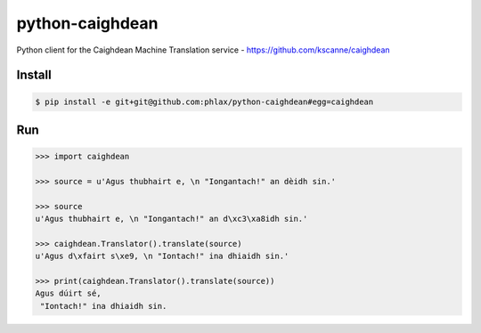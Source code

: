 python-caighdean
================

Python client for the Caighdean Machine Translation service -
https://github.com/kscanne/caighdean

|build| |coverage|


Install
-------

.. code-block:: console

  $ pip install -e git+git@github.com:phlax/python-caighdean#egg=caighdean


Run
---

.. code-block:: python

   >>> import caighdean

   >>> source = u'Agus thubhairt e, \n "Iongantach!" an dèidh sin.'

   >>> source
   u'Agus thubhairt e, \n "Iongantach!" an d\xc3\xa8idh sin.'

   >>> caighdean.Translator().translate(source)
   u'Agus d\xfairt s\xe9, \n "Iontach!" ina dhiaidh sin.'

   >>> print(caighdean.Translator().translate(source))
   Agus dúirt sé,
    "Iontach!" ina dhiaidh sin.


.. |build| image:: https://img.shields.io/travis/phlax/python-caighdean/master.svg?style=flat-square
        :alt: Build Status
        :target: https://travis-ci.org/phlax/python-caighdean/branches


.. |coverage| image:: https://img.shields.io/codecov/c/github/phlax/python-caighdean/master.svg?style=flat-square
        :target: https://codecov.io/gh/phlax/python-caighdean/branch/master
        :alt: Test Coverage
